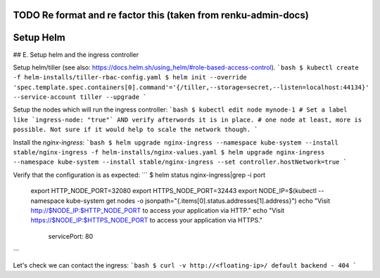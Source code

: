 .. _tiller:

TODO Re format and re factor this (taken from renku-admin-docs)
===============================================================

Setup Helm
==========

## E. Setup helm and the ingress controller

Setup helm/tiller (see also:  https://docs.helm.sh/using_helm/#role-based-access-control).
```bash
$ kubectl create -f helm-installs/tiller-rbac-config.yaml
$ helm init --override 'spec.template.spec.containers[0].command'='{/tiller,--storage=secret,--listen=localhost:44134}' --service-account tiller --upgrade
```

Setup the nodes which will run the ingress controller:
```bash
$ kubectl edit node mynode-1 # Set a label like `ingress-node: "true"` AND verify afterwords it is in place.
# one node at least, more is possible. Not sure if it would help to scale the network though.
```

Install the `nginx-ingress`:
```bash
$ helm upgrade nginx-ingress --namespace kube-system --install stable/nginx-ingress -f helm-installs/nginx-values.yaml
$ helm upgrade nginx-ingress --namespace kube-system --install stable/nginx-ingress --set controller.hostNetwork=true 
```

Verify that the configuration is as expected:
```
$ helm status nginx-ingress|grep -i port
  export HTTP_NODE_PORT=32080
  export HTTPS_NODE_PORT=32443
  export NODE_IP=$(kubectl --namespace kube-system get nodes -o jsonpath="{.items[0].status.addresses[1].address}")
  echo "Visit http://$NODE_IP:$HTTP_NODE_PORT to access your application via HTTP."
  echo "Visit https://$NODE_IP:$HTTPS_NODE_PORT to access your application via HTTPS."
                servicePort: 80
```

Let's check we can contact the ingress:
```bash
$ curl -v http://<floating-ip>/
default backend - 404
```

